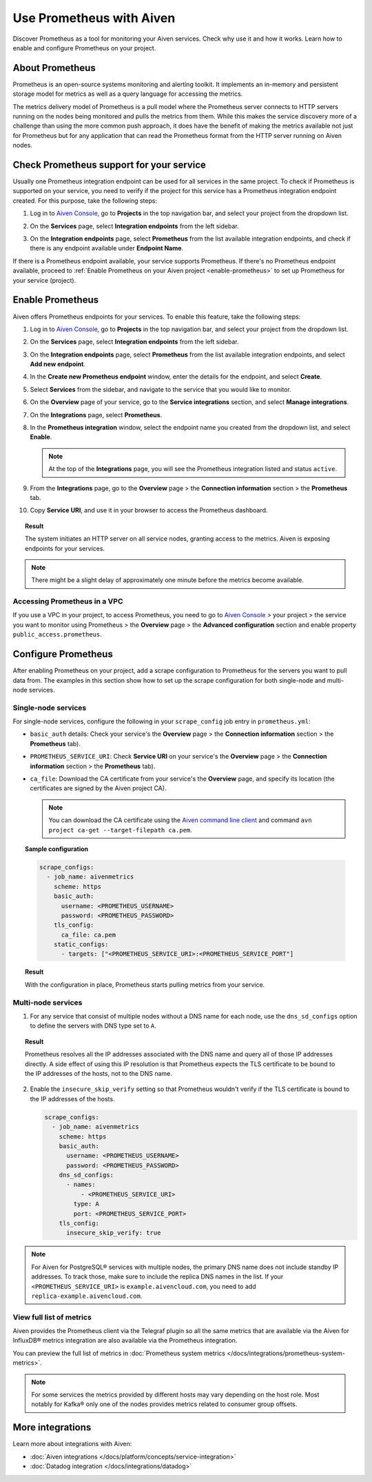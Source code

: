 Use Prometheus with Aiven
=========================

Discover Prometheus as a tool for monitoring your Aiven services. Check why use it and how it works. Learn how to enable and configure Prometheus on your project.

About Prometheus
----------------

Prometheus is an open-source systems monitoring and alerting toolkit. It
implements an in-memory and persistent storage model for metrics as well as
a query language for accessing the metrics.

The metrics delivery model of Prometheus is a pull model where the Prometheus
server connects to HTTP servers running on the nodes being monitored and pulls
the metrics from them. While this makes the service discovery more of a
challenge than using the more common push approach, it does have the benefit of
making the metrics available not just for Prometheus but for any application that can
read the Prometheus format from the HTTP server running on Aiven nodes.

Check Prometheus support for your service
-----------------------------------------

Usually one Prometheus integration endpoint can be used for all services in the same project. To check if Prometheus is supported on your service, you need to verify if the project for this service has a Prometheus integration endpoint created. For this purpose, take the following steps:

#. | Log in to `Aiven Console <https://console.aiven.io/>`_, go to **Projects** in the top navigation bar, and select your project from the dropdown list.
#. | On the **Services** page, select **Integration endpoints** from the left sidebar.
#. | On the **Integration endpoints** page, select **Prometheus** from the list available integration endpoints, and check if there is any endpoint available under **Endpoint Name**.

If there is a Prometheus endpoint available, your service supports Prometheus. If there's no Prometheus endpoint available, proceed to :ref:`Enable Prometheus on your Aiven project <enable-prometheus>` to set up Prometheus for your service (project).

.. _enable-prometheus:

Enable Prometheus
-----------------

Aiven offers Prometheus endpoints for your services. To enable this feature, take the following steps:

#. | Log in to `Aiven Console <https://console.aiven.io/>`_, go to **Projects** in the top navigation bar, and select your project from the dropdown list.
#. | On the **Services** page, select **Integration endpoints** from the left sidebar.
#. | On the **Integration endpoints** page, select **Prometheus** from the list available integration endpoints, and select **Add new endpoint**.
#. | In the **Create new Prometheus endpoint** window, enter the details for the endpoint, and select **Create**. 
#. | Select **Services** from the sidebar, and navigate to the service that you would like to monitor.
#. | On the **Overview** page of your service, go to the **Service integrations** section, and select **Manage integrations**.
#. | On the **Integrations** page, select **Prometheus**. 
#. | In the **Prometheus integration** window, select the endpoint name you created from the dropdown list, and select **Enable**.

   .. note::
      
      At the top of the **Integrations** page, you will see the Prometheus integration listed and status ``active``. 

#. | From the **Integrations** page, go to the **Overview** page > the **Connection information** section > the **Prometheus** tab.
#. | Copy **Service URI**, and use it in your browser to access the Prometheus dashboard.

.. topic:: Result

   The system initiates an HTTP server on all service nodes, granting access to the metrics. Aiven is exposing endpoints for your services.
   
.. note::
  
   There might be a slight delay of approximately one minute before the metrics become available.

Accessing Prometheus in a VPC
''''''''''''''''''''''''''''''

If you use a VPC in your project, to access Prometheus, you need to go to `Aiven Console <https://console.aiven.io/>`_ > your project > the service you want to monitor using Prometheus > the **Overview** page > the **Advanced configuration** section and enable property ``public_access.prometheus``.

Configure Prometheus
--------------------

After enabling Prometheus on your project, add a scrape configuration to Prometheus for the servers you want to pull data from. The examples in this section show how to set up the scrape configuration for both single-node and multi-node services.

Single-node services
''''''''''''''''''''

For single-node services, configure the following in your ``scrape_config`` job entry in ``prometheus.yml``:

* ``basic_auth`` details: Check your service's the **Overview** page > the **Connection information** section > the **Prometheus** tab).

* ``PROMETHEUS_SERVICE_URI``: Check **Service URI** on your service's the **Overview** page > the **Connection information** section > the **Prometheus** tab).

* ``ca_file``: Download the CA certificate from your service's the **Overview** page, and specify its location (the certificates are signed by the Aiven project CA).

  .. note::

     You can download the CA certificate using the `Aiven command line client <https://github.com/aiven/aiven-client/>`_ and command ``avn project ca-get --target-filepath ca.pem``.

.. topic:: Sample configuration

    .. code-block:: bash

        scrape_configs:
          - job_name: aivenmetrics
            scheme: https
            basic_auth:
              username: <PROMETHEUS_USERNAME>
              password: <PROMETHEUS_PASSWORD>
            tls_config:
              ca_file: ca.pem
            static_configs:
              - targets: ["<PROMETHEUS_SERVICE_URI>:<PROMETHEUS_SERVICE_PORT"]

.. topic:: Result

   With the configuration in place, Prometheus starts pulling metrics from your service.


Multi-node services
'''''''''''''''''''

1. For any service that consist of multiple nodes without a DNS name for each node, use the ``dns_sd_configs`` option to define the servers with DNS type set to ``A``.

.. topic:: Result
  
   Prometheus resolves all the IP addresses associated with the DNS name and query all of those IP addresses directly. A side effect of using this IP resolution is that Prometheus expects the TLS certificate to be bound to the IP addresses of the hosts, not to the DNS name.
   
2. Enable the ``insecure_skip_verify`` setting so that Prometheus wouldn't verify if the TLS certificate is bound to the IP addresses of the hosts.

   .. code-block:: bash

      scrape_configs:
        - job_name: aivenmetrics
          scheme: https
          basic_auth:
            username: <PROMETHEUS_USERNAME>
            password: <PROMETHEUS_PASSWORD>
          dns_sd_configs:
            - names:
                - <PROMETHEUS_SERVICE_URI>
              type: A
              port: <PROMETHEUS_SERVICE_PORT>
          tls_config:
            insecure_skip_verify: true

.. note::
  
   For Aiven for PostgreSQL® services with multiple nodes, the primary DNS name does not include standby IP addresses. To track those, make sure to include the replica DNS names in the list. If your ``<PROMETHEUS_SERVICE_URI>`` is ``example.aivencloud.com``, you need to add ``replica-example.aivencloud.com``.

View full list of metrics
''''''''''''''''''''''''''

Aiven provides the Prometheus client via the Telegraf plugin so all the same
metrics that are available via the Aiven for InfluxDB® metrics integration are also
available via the Prometheus integration.

You can preview the full list of metrics in :doc:`Prometheus system metrics </docs/integrations/prometheus-system-metrics>`.

.. note::
  
   For some services the metrics provided by different hosts may vary depending on the host role. Most notably for Kafka® only one of the nodes provides metrics related to consumer group offsets.

More integrations
-----------------

Learn more about integrations with Aiven:

* :doc:`Aiven integrations </docs/platform/concepts/service-integration>`
* :doc:`Datadog integration </docs/integrations/datadog>`
